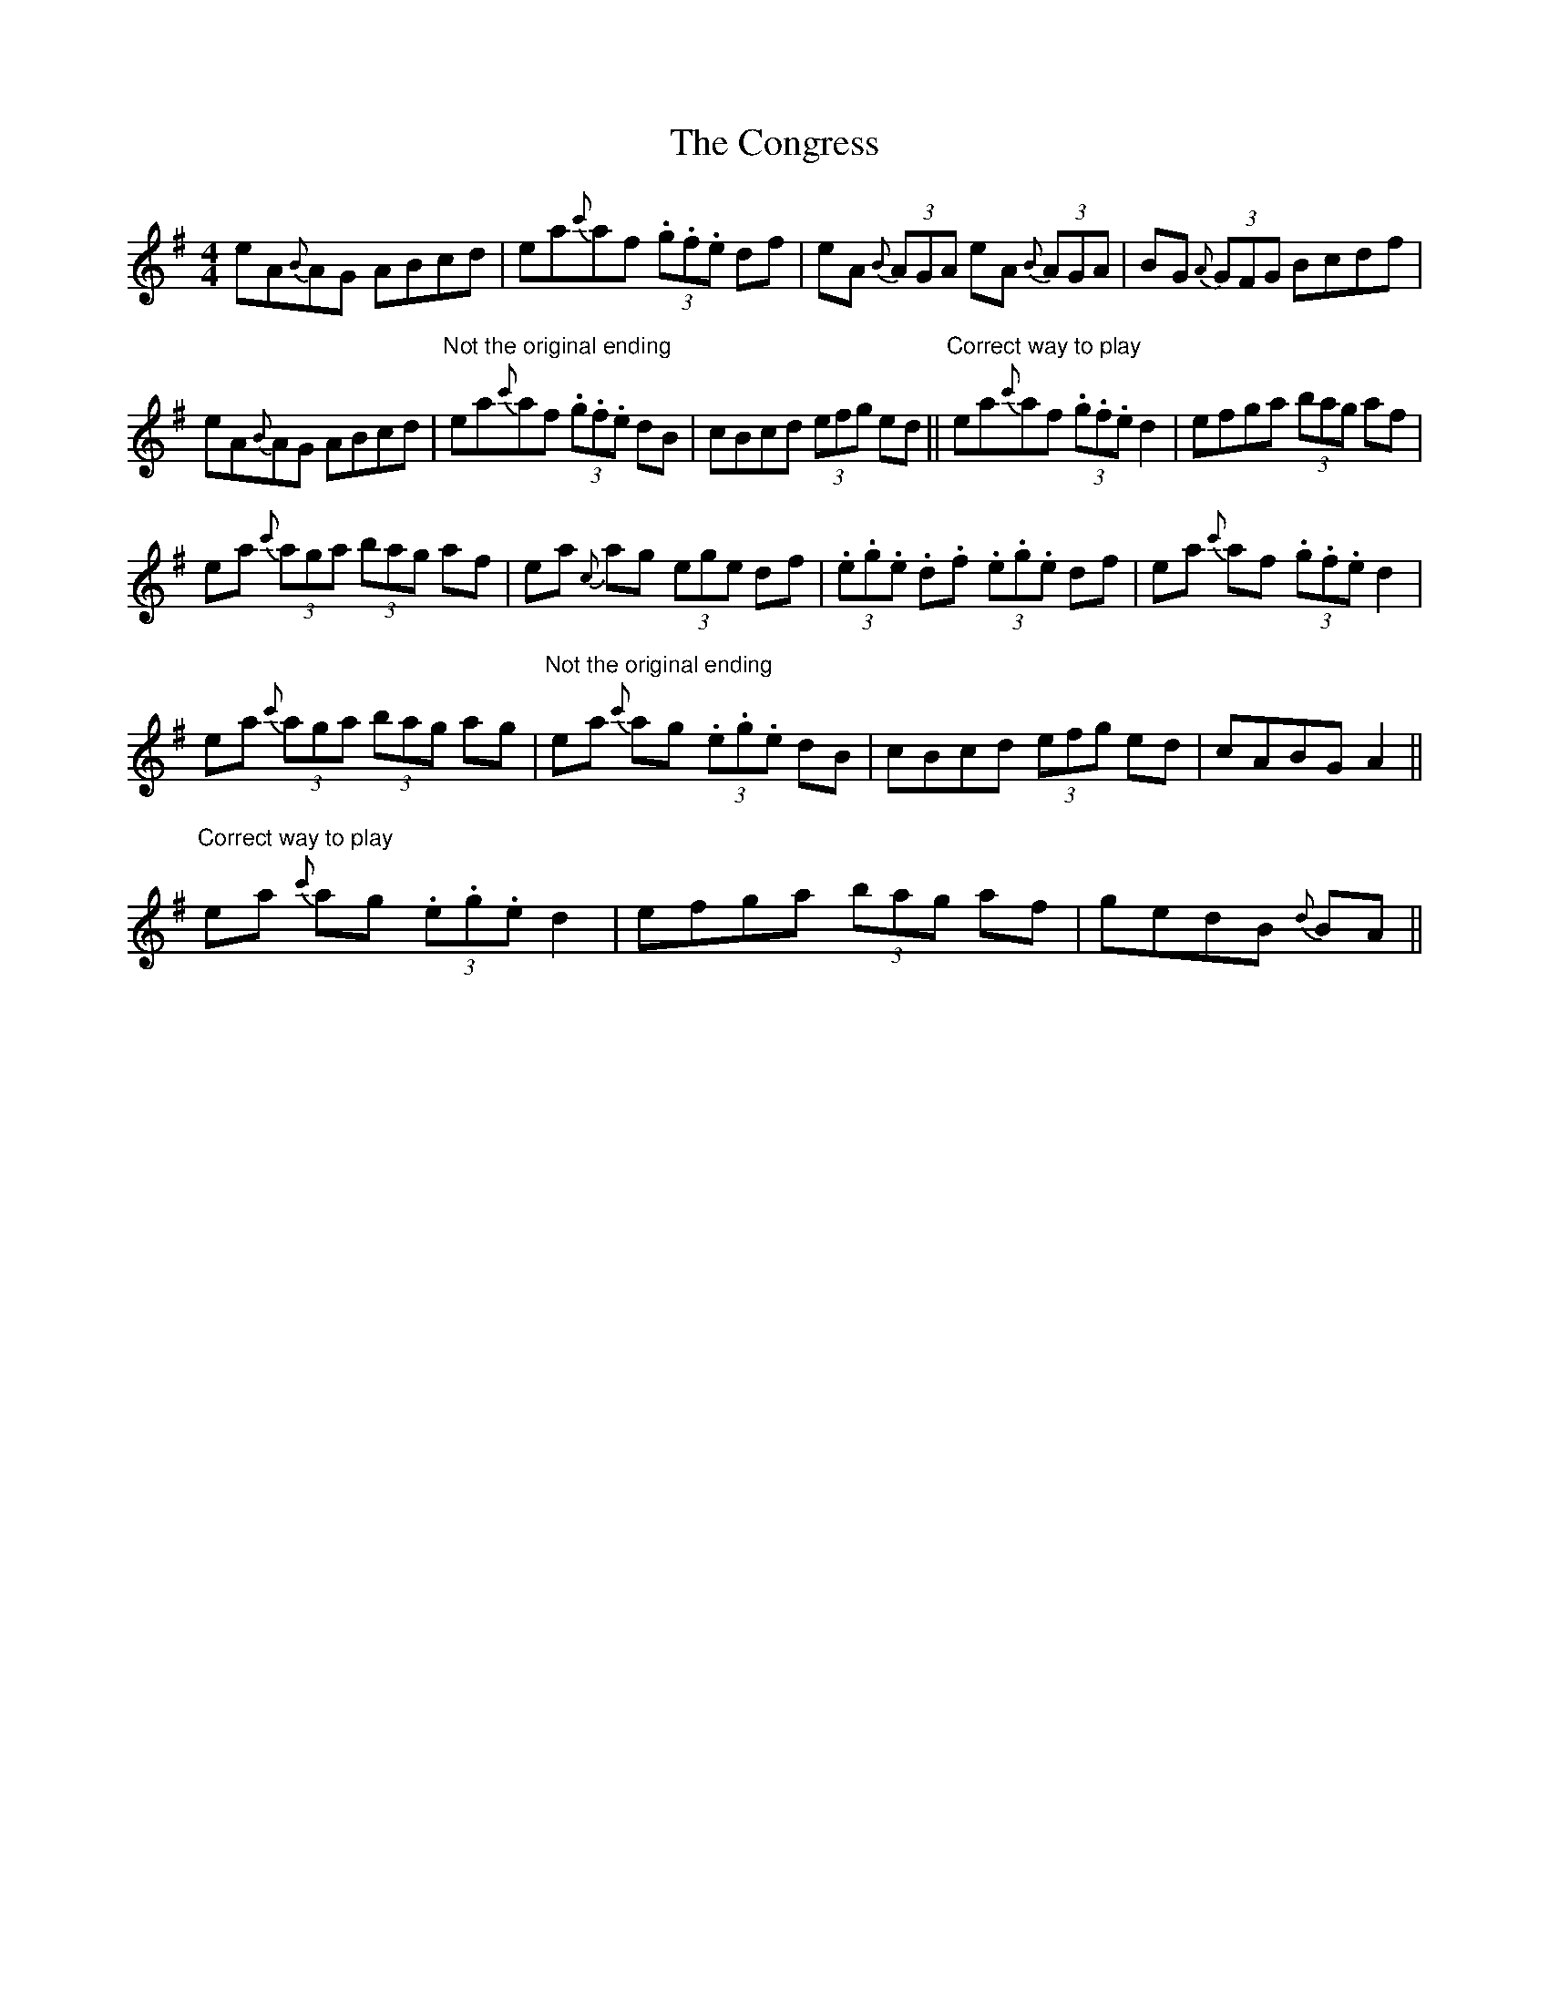 X: 8
T: Congress, The
Z: Kevin Rietmann
S: https://thesession.org/tunes/208#setting22698
R: reel
M: 4/4
L: 1/8
K: Ador
eA{B}AG ABcd | ea{c'}af (3.g.f.e df | eA{B} (3AGA eA {B}(3AGA | BG {A}(3GFG Bcdf |
eA{B}AG ABcd |"Not the original ending" ea{c'}af (3.g.f.e dB | cBcd (3efg ed ||"Correct way to play" ea{c'}af (3.g.f.e d2 | efga (3bag af |
ea {c'} (3aga (3bag af | ea {c} ag (3ege df | (3.e.g.e .d.f (3.e.g.e df | ea{c'} af (3.g.f.e d2 |
ea{c'} (3aga (3bag ag |"Not the original ending" ea {c'}ag (3.e.g.e dB | cBcd (3efg ed | cABG A2 ||
"Correct way to play"ea{c'} ag (3.e.g.e d2 | efga (3bag af | gedB {d}BA ||
